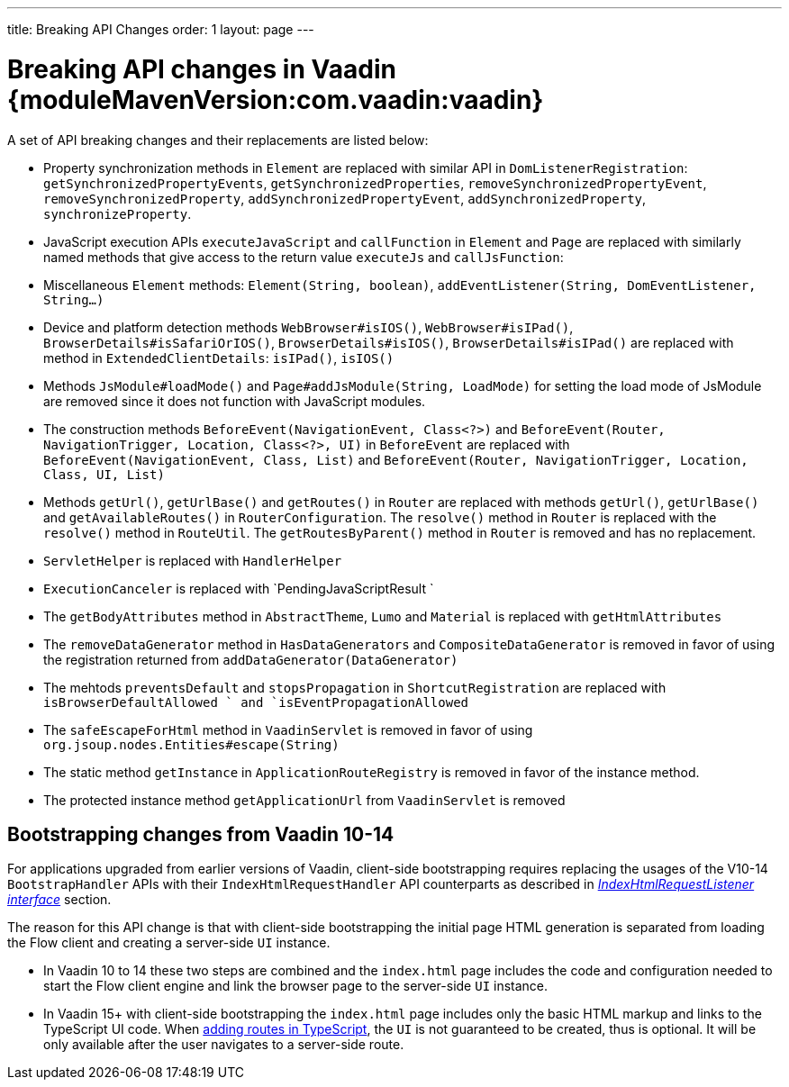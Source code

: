 ---
title: Breaking API Changes
order: 1
layout: page
---

:vaadin-version: {moduleMavenVersion:com.vaadin:vaadin}

= Breaking API changes in Vaadin {vaadin-version}

A set of API breaking changes and their replacements are listed below:

- Property synchronization methods in `Element` are replaced with similar API in `DomListenerRegistration`: `getSynchronizedPropertyEvents`, `getSynchronizedProperties`, `removeSynchronizedPropertyEvent`, `removeSynchronizedProperty`, `addSynchronizedPropertyEvent`, `addSynchronizedProperty`,  `synchronizeProperty`.
- JavaScript execution APIs `executeJavaScript` and `callFunction` in `Element` and `Page` are replaced with similarly named methods that give access to the return value `executeJs` and `callJsFunction`:
- Miscellaneous `Element` methods: `Element(String, boolean)`, `addEventListener(String, DomEventListener, String...)`
- Device and platform detection methods `WebBrowser#isIOS()`, `WebBrowser#isIPad()`, `BrowserDetails#isSafariOrIOS()`, `BrowserDetails#isIOS()`, `BrowserDetails#isIPad()` are replaced with method in `ExtendedClientDetails`: `isIPad()`, `isIOS()`
- Methods `JsModule#loadMode()` and `Page#addJsModule(String, LoadMode)` for setting the load mode of JsModule are removed since it does not function with JavaScript modules.
- The construction methods `BeforeEvent(NavigationEvent, Class<?>)` and `BeforeEvent(Router, NavigationTrigger, Location, Class<?>, UI)` in `BeforeEvent` are replaced with `BeforeEvent(NavigationEvent, Class, List)` and `BeforeEvent(Router, NavigationTrigger, Location, Class, UI, List)`
-  Methods `getUrl()`, `getUrlBase()` and `getRoutes()` in `Router` are replaced with methods `getUrl()`, `getUrlBase()` and `getAvailableRoutes()` in `RouterConfiguration`. The `resolve()` method in `Router` is replaced with the `resolve()` method in `RouteUtil`. The `getRoutesByParent()` method in `Router` is removed and has no replacement.
- `ServletHelper` is replaced with `HandlerHelper`
- `ExecutionCanceler` is replaced with `PendingJavaScriptResult `
- The `getBodyAttributes` method in `AbstractTheme`, `Lumo` and `Material` is replaced with `getHtmlAttributes`
- The `removeDataGenerator` method in `HasDataGenerators` and `CompositeDataGenerator` is removed in favor of using the registration returned from `addDataGenerator(DataGenerator)`
- The mehtods `preventsDefault` and `stopsPropagation` in `ShortcutRegistration` are replaced with `isBrowserDefaultAllowed ` and `isEventPropagationAllowed`
-  The `safeEscapeForHtml` method in `VaadinServlet` is removed in favor of using `org.jsoup.nodes.Entities#escape(String)`
- The static method `getInstance` in `ApplicationRouteRegistry` is removed in favor of the instance method.
- The protected instance method `getApplicationUrl` from `VaadinServlet` is removed

== Bootstrapping changes from Vaadin 10-14 [[bootstrapping-changes-from-vaadin-10-14]]
For applications upgraded from earlier versions of Vaadin, client-side bootstrapping requires replacing the usages of the V10-14 `BootstrapHandler` APIs with their `IndexHtmlRequestHandler` API counterparts as described in <<../advanced/tutorial-modifying-the-bootstrap-page#IndexHtmlRequestListener-interface, _IndexHtmlRequestListener interface_>> section.

The reason for this API change is that with client-side bootstrapping the initial page HTML generation is separated from loading the Flow client and creating a server-side `UI` instance.

- In Vaadin 10 to 14 these two steps are combined and the `index.html` page includes the code and configuration needed to start the Flow client engine and link the browser page to the server-side `UI` instance.

- In Vaadin 15+ with client-side bootstrapping the `index.html` page includes only the basic HTML markup and links to the TypeScript UI code. When <<../typescript/creating-routes#,adding routes in TypeScript>>, the `UI` is not guaranteed to be created, thus is optional. It will be only available after the user navigates to a server-side route.
